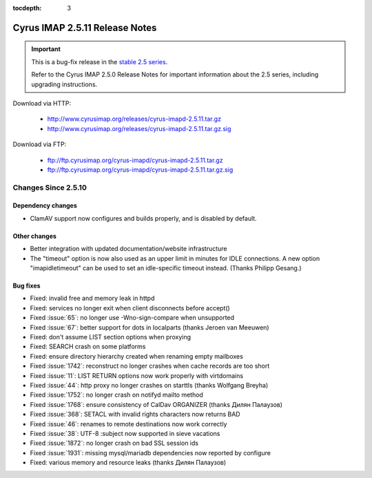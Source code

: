 :tocdepth: 3

===============================
Cyrus IMAP 2.5.11 Release Notes
===============================

.. IMPORTANT::

    This is a bug-fix release in the `stable 2.5 series <http://www.cyrusimap.org/stable>`_.

    Refer to the Cyrus IMAP 2.5.0 Release Notes for important information
    about the 2.5 series, including upgrading instructions.

Download via HTTP:

    *   http://www.cyrusimap.org/releases/cyrus-imapd-2.5.11.tar.gz
    *   http://www.cyrusimap.org/releases/cyrus-imapd-2.5.11.tar.gz.sig

Download via FTP:

    *   ftp://ftp.cyrusimap.org/cyrus-imapd/cyrus-imapd-2.5.11.tar.gz
    *   ftp://ftp.cyrusimap.org/cyrus-imapd/cyrus-imapd-2.5.11.tar.gz.sig

.. _relnotes-2.5.11-changes:

Changes Since 2.5.10
===================

Dependency changes
------------------

* ClamAV support now configures and builds properly, and is disabled
  by default.

Other changes
-------------

* Better integration with updated documentation/website infrastructure
* The "timeout" option is now also used as an upper limit in minutes
  for IDLE connections.  A new option "imapidletimeout" can be used
  to set an idle-specific timeout instead.  (Thanks Philipp Gesang.)

Bug fixes
---------

* Fixed: invalid free and memory leak in httpd
* Fixed: services no longer exit when client disconnects before accept()
* Fixed :issue:`65`: no longer use -Wno-sign-compare when unsupported
* Fixed :issue:`67`: better support for dots in localparts (thanks Jeroen van Meeuwen)
* Fixed: don't assume LIST section options when proxying
* Fixed: SEARCH crash on some platforms
* Fixed: ensure directory hierarchy created when renaming empty mailboxes
* Fixed :issue:`1742`: reconstruct no longer crashes when cache records
  are too short
* Fixed :issue:`11`: LIST RETURN options now work properly with virtdomains
* Fixed :issue:`44`: http proxy no longer crashes on starttls (thanks Wolfgang Breyha)
* Fixed :issue:`1752`: no longer crash on notifyd mailto method
* Fixed :issue:`1768`: ensure consistency of CalDav ORGANIZER (thanks Дилян Палаузов)
* Fixed :issue:`368`: SETACL with invalid rights characters now returns BAD
* Fixed :issue:`46`: renames to remote destinations now work correctly
* Fixed :issue:`38`: UTF-8 :subject now supported in sieve vacations
* Fixed :issue:`1872`: no longer crash on bad SSL session ids
* Fixed :issue:`1931`: missing mysql/mariadb dependencies now reported by configure
* Fixed: various memory and resource leaks (thanks Дилян Палаузов)
